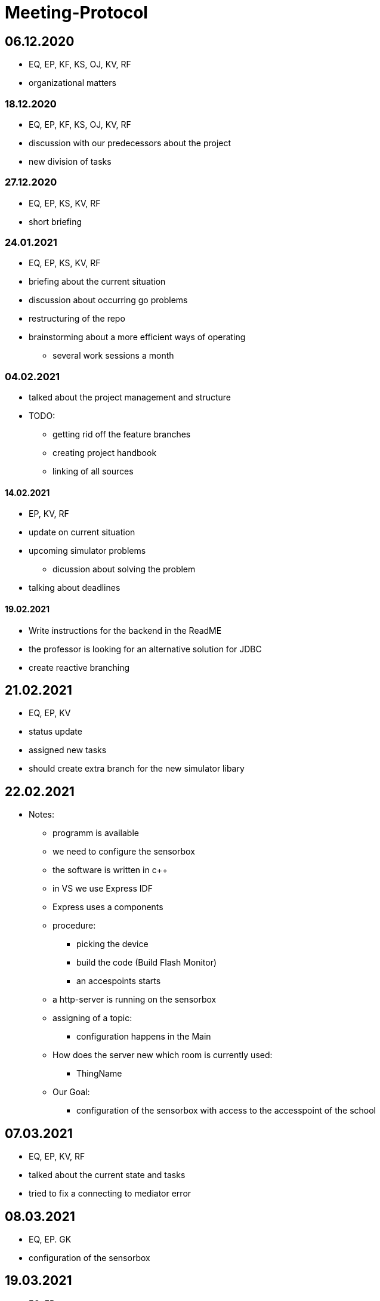 = Meeting-Protocol

== 06.12.2020
* EQ, EP, KF, KS, OJ, KV, RF
* organizational matters

=== 18.12.2020
* EQ, EP, KF, KS, OJ, KV, RF
* discussion with our predecessors about the project
* new division of tasks

=== 27.12.2020
* EQ, EP, KS, KV, RF
* short briefing

=== 24.01.2021
* EQ, EP, KS, KV, RF
* briefing about the current situation
* discussion about occurring go problems
* restructuring of the repo
* brainstorming about a more efficient ways of operating
** several work sessions a month

=== 04.02.2021
* talked about the project management and structure
* TODO:
** getting rid off the feature branches
** creating project handbook
** linking of all sources

==== 14.02.2021
* EP, KV, RF
* update on current situation
* upcoming simulator problems
** dicussion about solving the problem
* talking about deadlines

==== 19.02.2021
* Write instructions for the backend in the ReadME
* the professor is looking for an alternative solution for JDBC
* create reactive branching


== 21.02.2021
* EQ, EP, KV
* status update
* assigned new tasks
* should create extra branch for the new simulator libary


== 22.02.2021
* Notes:
** programm is available
** we need to configure the sensorbox
** the software is written in c++
** in VS we use Express IDF
** Express uses a components
** procedure:
*** picking the device
*** build the code (Build Flash Monitor)
*** an accespoints starts
** a http-server is running on the sensorbox
** assigning of a topic:
*** configuration happens in the Main
** How does the server new which room is currently used:
*** ThingName
** Our Goal:
*** configuration of the sensorbox with access to the accesspoint of the school

== 07.03.2021
* EQ, EP, KV, RF
* talked about the current state and tasks
* tried to fix a connecting to mediator error

== 08.03.2021
* EQ, EP. GK
* configuration of the sensorbox

== 19.03.2021
* EQ, EP
* current status update
* talked about management of the project
* new Milestones / Priority
** implementation of sensorboxes into room k03
** a new datamodel / whole Backend
** Frontend
* looking for a task for the pc in the lab

== 21.03.2021
* EQ, EP, KF,KV, RF
* status update
* assigned new tasks

== 25.03.2021
* EQ, EP
* get the touchscreen in lab running
* tried to solve a problem with the vm139
** weren't able to establish a connection internally
** because the local address and those in the network are the same

== 04.04.2021
* EQ, EP, KF, RF
* current status update
* assigned new task


== 07.04.2021
* EQ, EP
* ask GK
** get new powerstations
** need to ask for more specifications
* lay more focus on Frontend
** Dashboard should get basic features
** 3D model need to be
*** new animations
*** update layout of the building

== 09.04.2021
* EQ, EP
* new tasks assigned
** dummy generator for 3d Model
** create a reworked Dashboard
* created a question list
* see notes 09042021

== 14.04.2021
* EQ, EP
* went trough the question list
* talked about on going assigned tasks
* a new datamodel was worked out
* Todos:
** new Mqtt Mapper
** implement new datamodell
** update the software on all sensorboxes
** need to ask sysadmin about upd
** create a new Dashboard (rework the old one)

== 18.04.2021
* EQ, EP, KF, RF
* status update
* assigned new tasks
** new dashboard
** seperated systemspec
** implement reworked sim prototype and api


